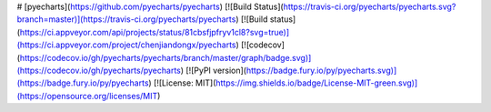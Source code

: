 # [pyecharts](https://github.com/pyecharts/pyecharts) [![Build Status](https://travis-ci.org/pyecharts/pyecharts.svg?branch=master)](https://travis-ci.org/pyecharts/pyecharts) [![Build status](https://ci.appveyor.com/api/projects/status/81cbsfjpfryv1cl8?svg=true)](https://ci.appveyor.com/project/chenjiandongx/pyecharts) [![codecov](https://codecov.io/gh/pyecharts/pyecharts/branch/master/graph/badge.svg)](https://codecov.io/gh/pyecharts/pyecharts) [![PyPI version](https://badge.fury.io/py/pyecharts.svg)](https://badge.fury.io/py/pyecharts) [![License: MIT](https://img.shields.io/badge/License-MIT-green.svg)](https://opensource.org/licenses/MIT)


